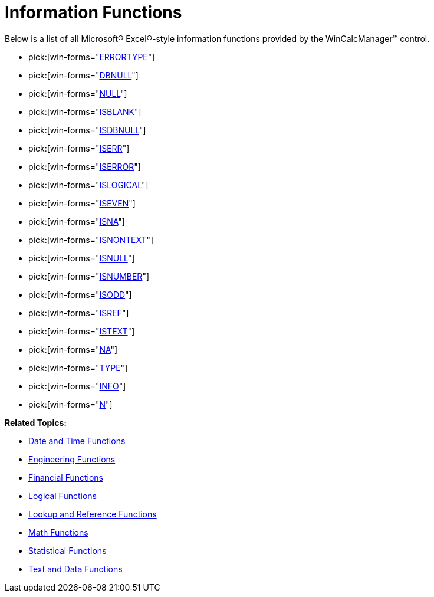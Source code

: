 ﻿////

|metadata|
{
    "name": "wincalcmanager-information-functions",
    "controlName": ["WinCalcManager"],
    "tags": [],
    "guid": "{2FA1F8B4-154E-4F24-A0ED-EE3666FF9819}",  
    "buildFlags": [],
    "createdOn": "2005-06-07T00:00:00Z"
}
|metadata|
////

= Information Functions

Below is a list of all Microsoft® Excel®-style information functions provided by the WinCalcManager™ control.

*  pick:[win-forms="link:{ApiPlatform}win.ultrawincalcmanager{ApiVersion}~infragistics.win.calcengine.ultracalcfunctionerrortype.html[ERRORTYPE]"] 
*  pick:[win-forms="link:{ApiPlatform}win.ultrawincalcmanager{ApiVersion}~infragistics.win.calcengine.ultracalcfunctiondbnull.html[DBNULL]"] 
*  pick:[win-forms="link:{ApiPlatform}win.ultrawincalcmanager{ApiVersion}~infragistics.win.calcengine.ultracalcfunctionnull.html[NULL]"] 
*  pick:[win-forms="link:{ApiPlatform}win.ultrawincalcmanager{ApiVersion}~infragistics.win.calcengine.ultracalcfunctionisblank.html[ISBLANK]"] 
*  pick:[win-forms="link:{ApiPlatform}win.ultrawincalcmanager{ApiVersion}~infragistics.win.calcengine.ultracalcfunctionisdbnull.html[ISDBNULL]"] 
*  pick:[win-forms="link:{ApiPlatform}win.ultrawincalcmanager{ApiVersion}~infragistics.win.calcengine.ultracalcfunctioniserr.html[ISERR]"] 
*  pick:[win-forms="link:{ApiPlatform}win.ultrawincalcmanager{ApiVersion}~infragistics.win.calcengine.ultracalcfunctioniserror.html[ISERROR]"] 
*  pick:[win-forms="link:{ApiPlatform}win.ultrawincalcmanager{ApiVersion}~infragistics.win.calcengine.ultracalcfunctionislogical.html[ISLOGICAL]"] 
*  pick:[win-forms="link:{ApiPlatform}win.ultrawincalcmanager{ApiVersion}~infragistics.win.calcengine.ultracalcfunctioniseven.html[ISEVEN]"] 
*  pick:[win-forms="link:{ApiPlatform}win.ultrawincalcmanager{ApiVersion}~infragistics.win.calcengine.ultracalcfunctionisna.html[ISNA]"] 
*  pick:[win-forms="link:{ApiPlatform}win.ultrawincalcmanager{ApiVersion}~infragistics.win.calcengine.ultracalcfunctionisnontext.html[ISNONTEXT]"] 
*  pick:[win-forms="link:{ApiPlatform}win.ultrawincalcmanager{ApiVersion}~infragistics.win.calcengine.ultracalcfunctionisnull.html[ISNULL]"] 
*  pick:[win-forms="link:{ApiPlatform}win.ultrawincalcmanager{ApiVersion}~infragistics.win.calcengine.ultracalcfunctionisnumber.html[ISNUMBER]"] 
*  pick:[win-forms="link:{ApiPlatform}win.ultrawincalcmanager{ApiVersion}~infragistics.win.calcengine.ultracalcfunctionisodd.html[ISODD]"] 
*  pick:[win-forms="link:{ApiPlatform}win.ultrawincalcmanager{ApiVersion}~infragistics.win.calcengine.ultracalcfunctionisref.html[ISREF]"] 
*  pick:[win-forms="link:{ApiPlatform}win.ultrawincalcmanager{ApiVersion}~infragistics.win.calcengine.ultracalcfunctionistext.html[ISTEXT]"] 
*  pick:[win-forms="link:{ApiPlatform}win.ultrawincalcmanager{ApiVersion}~infragistics.win.calcengine.ultracalcfunctionna.html[NA]"] 
*  pick:[win-forms="link:{ApiPlatform}win.ultrawincalcmanager{ApiVersion}~infragistics.win.calcengine.ultracalcfunctiontype.html[TYPE]"] 
*  pick:[win-forms="link:{ApiPlatform}win.ultrawincalcmanager{ApiVersion}~infragistics.win.calcengine.ultracalcfunctioninfo.html[INFO]"] 
*  pick:[win-forms="link:{ApiPlatform}win.ultrawincalcmanager{ApiVersion}~infragistics.win.calcengine.ultracalcfunctionn.html[N]"] 

*Related Topics:*

* link:wincalcmanager-date-and-time-functions.html[Date and Time Functions]
* link:wincalcmanager-engineering-functions.html[Engineering Functions]
* link:wincalcmanager-financial-functions.html[Financial Functions]
* link:wincalcmanager-logical-functions.html[Logical Functions]
* link:wincalcmanager-lookup-and-reference-functions.html[Lookup and Reference Functions]
* link:wincalcmanager-math-functions.html[Math Functions]
* link:wincalcmanager-statistical-functions.html[Statistical Functions]
* link:wincalcmanager-text-and-data-functions.html[Text and Data Functions]